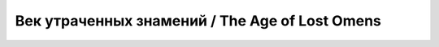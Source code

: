 .. _rst--ch3--the-age-of-lost-omens:

Век утраченных знамений / The Age of Lost Omens
=================================================
